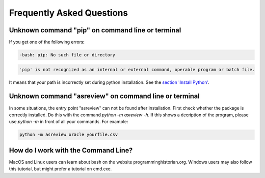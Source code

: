 Frequently Asked Questions
==========================


Unknown command "pip" on command line or terminal
-------------------------------------------------

If you get one of the following errors:

.. code:: bash

	-bash: pip: No such file or directory

.. code:: bash

	'pip' is not recognized as an internal or external command, operable program or batch file.

It means that your path is incorrectly set during python installation. See the 
`section 'Install Python' <10minutes_asreview.html#install-python>`__.

Unknown command "asreview" on command line or terminal
------------------------------------------------------

In some situations, the entry point "asreview" can not be found after installation.
First check whether the package is correctly installed. Do this with the command 
`python -m asreview -h`. If this shows a decription of the program, please use 
`python -m` in front of all your commands. For example:


.. code-block:: bash

	python -m asreview oracle yourfile.csv


How do I work with the Command Line?
------------------------------------

MacOS and Linux users can learn about bash on the website programminghistorian.org.
Windows users may also follow this tutorial, but might prefer a tutorial on cmd.exe.
